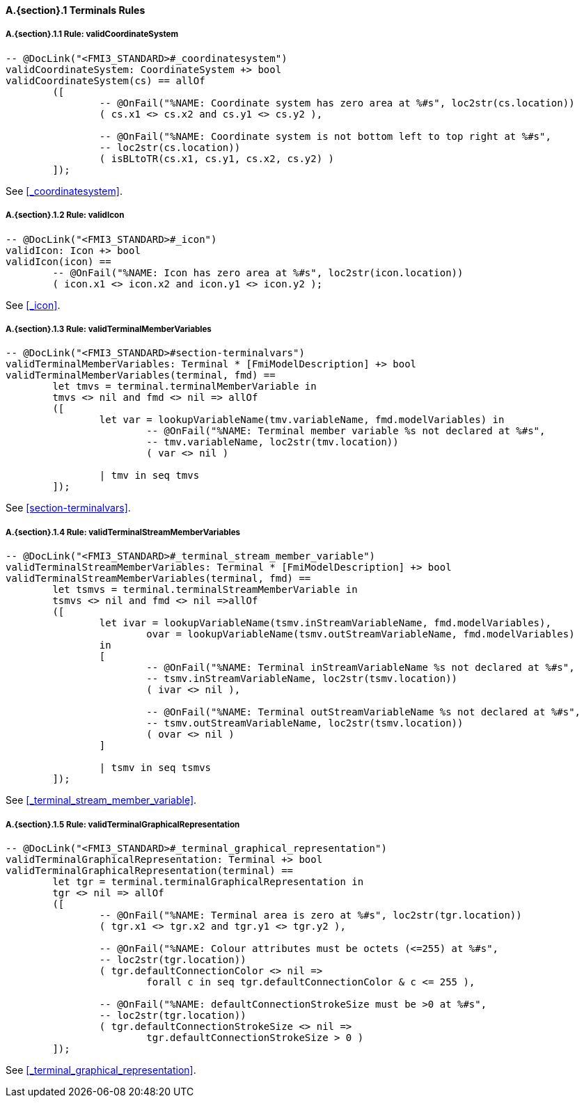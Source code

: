 // This adds the "functions" section header for VDM only
ifdef::hidden[]
// {vdm}
functions
// {vdm}
endif::[]

==== A.{section}.{counter:subsection} Terminals Rules
:!typerule:
===== A.{section}.{subsection}.{counter:typerule} Rule: validCoordinateSystem
[[validCoordinateSystem]]
// {vdm}
----

-- @DocLink("<FMI3_STANDARD>#_coordinatesystem")
validCoordinateSystem: CoordinateSystem +> bool
validCoordinateSystem(cs) == allOf
	([
		-- @OnFail("%NAME: Coordinate system has zero area at %#s", loc2str(cs.location))
		( cs.x1 <> cs.x2 and cs.y1 <> cs.y2 ),

		-- @OnFail("%NAME: Coordinate system is not bottom left to top right at %#s",
		-- loc2str(cs.location))
		( isBLtoTR(cs.x1, cs.y1, cs.x2, cs.y2) )
	]);
----
// {vdm}
See <<_coordinatesystem>>.

===== A.{section}.{subsection}.{counter:typerule} Rule: validIcon
[[validIcon]]
// {vdm}
----

-- @DocLink("<FMI3_STANDARD>#_icon")
validIcon: Icon +> bool
validIcon(icon) ==
	-- @OnFail("%NAME: Icon has zero area at %#s", loc2str(icon.location))
	( icon.x1 <> icon.x2 and icon.y1 <> icon.y2 );
----
// {vdm}
See <<_icon>>.

===== A.{section}.{subsection}.{counter:typerule} Rule: validTerminalMemberVariables
[[validTerminalMemberVariables]]
// {vdm}
----

-- @DocLink("<FMI3_STANDARD>#section-terminalvars")
validTerminalMemberVariables: Terminal * [FmiModelDescription] +> bool
validTerminalMemberVariables(terminal, fmd) ==
	let tmvs = terminal.terminalMemberVariable in
	tmvs <> nil and fmd <> nil => allOf
	([
		let var = lookupVariableName(tmv.variableName, fmd.modelVariables) in
			-- @OnFail("%NAME: Terminal member variable %s not declared at %#s",
			-- tmv.variableName, loc2str(tmv.location))
			( var <> nil )

		| tmv in seq tmvs
	]);
----
// {vdm}
See <<section-terminalvars>>.

===== A.{section}.{subsection}.{counter:typerule} Rule: validTerminalStreamMemberVariables
[[validTerminalStreamMemberVariables]]
// {vdm}
----

-- @DocLink("<FMI3_STANDARD>#_terminal_stream_member_variable")
validTerminalStreamMemberVariables: Terminal * [FmiModelDescription] +> bool
validTerminalStreamMemberVariables(terminal, fmd) ==
	let tsmvs = terminal.terminalStreamMemberVariable in
	tsmvs <> nil and fmd <> nil =>allOf
	([
		let ivar = lookupVariableName(tsmv.inStreamVariableName, fmd.modelVariables),
			ovar = lookupVariableName(tsmv.outStreamVariableName, fmd.modelVariables)
		in
		[
			-- @OnFail("%NAME: Terminal inStreamVariableName %s not declared at %#s",
			-- tsmv.inStreamVariableName, loc2str(tsmv.location))
			( ivar <> nil ),

			-- @OnFail("%NAME: Terminal outStreamVariableName %s not declared at %#s",
			-- tsmv.outStreamVariableName, loc2str(tsmv.location))
			( ovar <> nil )
		]

		| tsmv in seq tsmvs
	]);
----
// {vdm}
See <<_terminal_stream_member_variable>>.

===== A.{section}.{subsection}.{counter:typerule} Rule: validTerminalGraphicalRepresentation
[[validTerminalGraphicalRepresentation]]
// {vdm}
----

-- @DocLink("<FMI3_STANDARD>#_terminal_graphical_representation")
validTerminalGraphicalRepresentation: Terminal +> bool
validTerminalGraphicalRepresentation(terminal) ==
	let tgr = terminal.terminalGraphicalRepresentation in
	tgr <> nil => allOf
	([
		-- @OnFail("%NAME: Terminal area is zero at %#s", loc2str(tgr.location))
		( tgr.x1 <> tgr.x2 and tgr.y1 <> tgr.y2 ),

		-- @OnFail("%NAME: Colour attributes must be octets (<=255) at %#s",
		-- loc2str(tgr.location))
		( tgr.defaultConnectionColor <> nil =>
			forall c in seq tgr.defaultConnectionColor & c <= 255 ),

		-- @OnFail("%NAME: defaultConnectionStrokeSize must be >0 at %#s",
		-- loc2str(tgr.location))
		( tgr.defaultConnectionStrokeSize <> nil =>
			tgr.defaultConnectionStrokeSize > 0 )
	]);
----
// {vdm}
See <<_terminal_graphical_representation>>.






